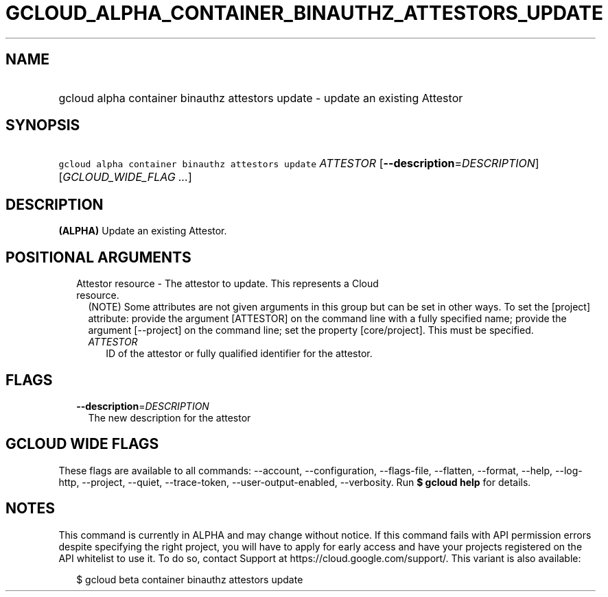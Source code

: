
.TH "GCLOUD_ALPHA_CONTAINER_BINAUTHZ_ATTESTORS_UPDATE" 1



.SH "NAME"
.HP
gcloud alpha container binauthz attestors update \- update an existing Attestor



.SH "SYNOPSIS"
.HP
\f5gcloud alpha container binauthz attestors update\fR \fIATTESTOR\fR [\fB\-\-description\fR=\fIDESCRIPTION\fR] [\fIGCLOUD_WIDE_FLAG\ ...\fR]



.SH "DESCRIPTION"

\fB(ALPHA)\fR Update an existing Attestor.



.SH "POSITIONAL ARGUMENTS"

.RS 2m
.TP 2m

Attestor resource \- The attestor to update. This represents a Cloud resource.
(NOTE) Some attributes are not given arguments in this group but can be set in
other ways. To set the [project] attribute: provide the argument [ATTESTOR] on
the command line with a fully specified name; provide the argument [\-\-project]
on the command line; set the property [core/project]. This must be specified.

.RS 2m
.TP 2m
\fIATTESTOR\fR
ID of the attestor or fully qualified identifier for the attestor.


.RE
.RE
.sp

.SH "FLAGS"

.RS 2m
.TP 2m
\fB\-\-description\fR=\fIDESCRIPTION\fR
The new description for the attestor


.RE
.sp

.SH "GCLOUD WIDE FLAGS"

These flags are available to all commands: \-\-account, \-\-configuration,
\-\-flags\-file, \-\-flatten, \-\-format, \-\-help, \-\-log\-http, \-\-project,
\-\-quiet, \-\-trace\-token, \-\-user\-output\-enabled, \-\-verbosity. Run \fB$
gcloud help\fR for details.



.SH "NOTES"

This command is currently in ALPHA and may change without notice. If this
command fails with API permission errors despite specifying the right project,
you will have to apply for early access and have your projects registered on the
API whitelist to use it. To do so, contact Support at
https://cloud.google.com/support/. This variant is also available:

.RS 2m
$ gcloud beta container binauthz attestors update
.RE

